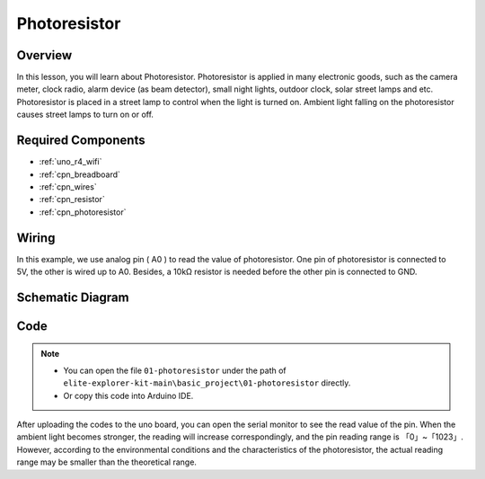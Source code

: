.. _basic_photoresistor:

Photoresistor
==========================

.. https://docs.sunfounder.com/projects/vincent-kit/en/latest/arduino/2.26_photoresistor.html

Overview
---------------

In this lesson, you will learn about Photoresistor. Photoresistor is applied in many electronic goods, such as the camera meter, clock radio, alarm device (as beam detector), small night lights, outdoor clock, solar street lamps and etc. Photoresistor is placed in a street lamp to control when the light is turned on. Ambient light falling on the photoresistor causes street lamps to turn on or off.

Required Components
-------------------------

* :ref:`uno_r4_wifi`
* :ref:`cpn_breadboard`
* :ref:`cpn_wires`
* :ref:`cpn_resistor`
* :ref:`cpn_photoresistor`

Wiring
----------------------

In this example, we use analog pin ( A0 ) to read the value of photoresistor. One pin of photoresistor is connected to 5V, the other is wired up to A0. Besides, a 10kΩ resistor is needed before the other pin is connected to GND.

.. image:: img/01-photoresistor_bb.png
    :align: center
    :width: 80%

Schematic Diagram
-----------------------

.. image:: img/01_photoresistor_schematic.png
    :align: center
    :width: 70%

Code
---------------

.. note::

    * You can open the file ``01-photoresistor`` under the path of ``elite-explorer-kit-main\basic_project\01-photoresistor`` directly.
    * Or copy this code into Arduino IDE.




.. raw:: html

    <iframe src=https://create.arduino.cc/editor/sunfounder01/e6bf007e-b20d-44d0-9ef9-6d57c1ce4c3c/preview?embed style="height:510px;width:100%;margin:10px 0" frameborder=0></iframe>

After uploading the codes to the uno board, you can open the serial monitor to see the read value of the pin. When the ambient light becomes stronger, the reading will increase correspondingly, and the pin reading range is 「0」~「1023」.  However, according to the environmental conditions and the characteristics of the photoresistor, the actual reading range may be smaller than the theoretical range. 